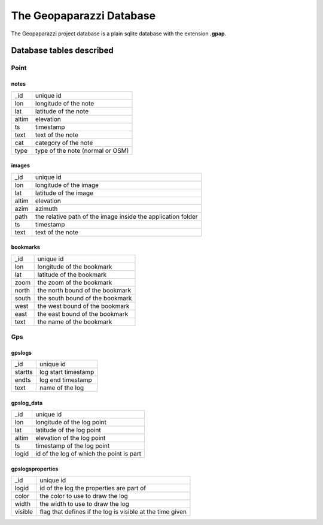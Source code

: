 .. index:: database
.. _database:

The Geopaparazzi Database
==========================

The Geopaparazzi project database is a plain sqlite database 
with the extension **.gpap**.

Database tables described
----------------------------

Point
++++++

notes
~~~~~~~~

======   ====================================
 _id     unique id               
lon      longitude of the note 
lat      latitude of the note 
altim    elevation 
ts       timestamp 
text     text of the note 
cat      category of the note 
type     type of the note (normal or OSM) 
======   ====================================

images
~~~~~~~~

======   =================================================================
 _id     unique id               
lon      longitude of the image 
lat      latitude of the image 
altim    elevation 
azim     azimuth 
path     the relative path of the image inside the application folder 
ts       timestamp 
text     text of the note 
======   =================================================================

bookmarks
~~~~~~~~~~~~

======   =================================================================
_id      unique id               
lon      longitude of the bookmark
lat      latitude of the bookmark
zoom     the zoom of the bookmark 
north    the north bound of the bookmark 
south    the south bound of the bookmark 
west     the west bound of the bookmark 
east     the east bound of the bookmark 
text     the name of the bookmark 
======   =================================================================

Gps
++++

gpslogs
~~~~~~~~~

=======   =================================================================
 _id      unique id               
startts   log start timestamp 
endts     log end timestamp 
text      name of the log 
=======   =================================================================

gpslog_data
~~~~~~~~~~~~

======   =================================================================
 _id     unique id               
lon      longitude of the log point 
lat      latitude of the log point 
altim    elevation of the log point 
ts       timestamp of the log point 
logid    id of the log of which the point is part 
======   =================================================================

gpslogsproperties
~~~~~~~~~~~~~~~~~~~~~

=======   =================================================================
 _id      unique id               
logid     id of the log the properties are part of 
color     the color to use to draw the log  
 width    the width to use to draw the log 
visible   flag that defines if the log is visible at the time given 
=======   =================================================================



